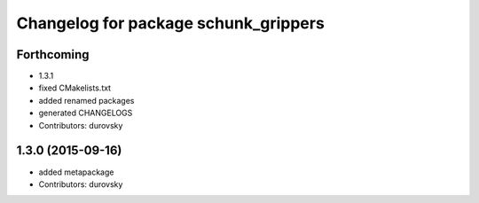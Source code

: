 ^^^^^^^^^^^^^^^^^^^^^^^^^^^^^^^^^^^^^
Changelog for package schunk_grippers
^^^^^^^^^^^^^^^^^^^^^^^^^^^^^^^^^^^^^

Forthcoming
-----------
* 1.3.1
* fixed CMakelists.txt
* added renamed packages
* generated CHANGELOGS
* Contributors: durovsky

1.3.0 (2015-09-16)
------------------
* added metapackage
* Contributors: durovsky

